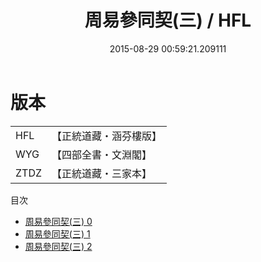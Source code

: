 #+TITLE: 周易參同契(三) / HFL

#+DATE: 2015-08-29 00:59:21.209111
* 版本
 |       HFL|【正統道藏・涵芬樓版】|
 |       WYG|【四部全書・文淵閣】|
 |      ZTDZ|【正統道藏・三家本】|
目次
 - [[file:KR5d0018_000.txt][周易參同契(三) 0]]
 - [[file:KR5d0018_001.txt][周易參同契(三) 1]]
 - [[file:KR5d0018_002.txt][周易參同契(三) 2]]
